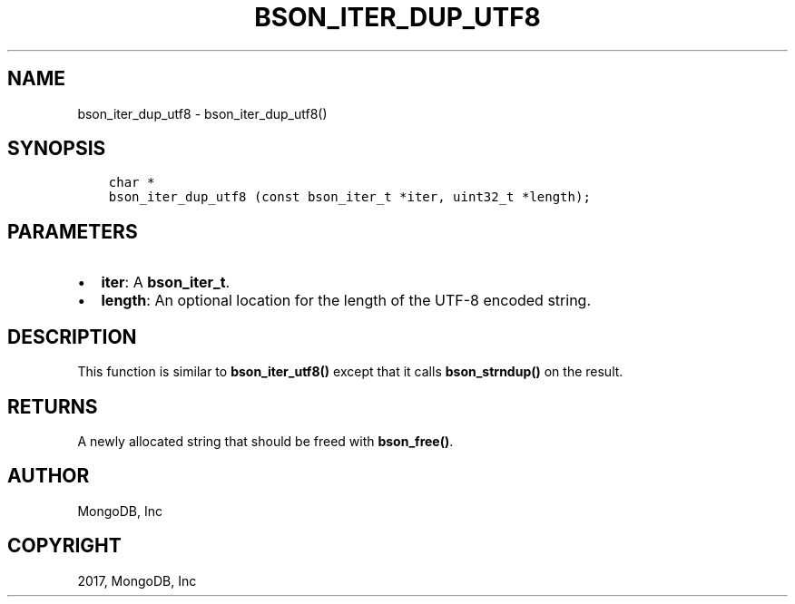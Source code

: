 .\" Man page generated from reStructuredText.
.
.TH "BSON_ITER_DUP_UTF8" "3" "Mar 08, 2017" "1.6.1" "Libbson"
.SH NAME
bson_iter_dup_utf8 \- bson_iter_dup_utf8()
.
.nr rst2man-indent-level 0
.
.de1 rstReportMargin
\\$1 \\n[an-margin]
level \\n[rst2man-indent-level]
level margin: \\n[rst2man-indent\\n[rst2man-indent-level]]
-
\\n[rst2man-indent0]
\\n[rst2man-indent1]
\\n[rst2man-indent2]
..
.de1 INDENT
.\" .rstReportMargin pre:
. RS \\$1
. nr rst2man-indent\\n[rst2man-indent-level] \\n[an-margin]
. nr rst2man-indent-level +1
.\" .rstReportMargin post:
..
.de UNINDENT
. RE
.\" indent \\n[an-margin]
.\" old: \\n[rst2man-indent\\n[rst2man-indent-level]]
.nr rst2man-indent-level -1
.\" new: \\n[rst2man-indent\\n[rst2man-indent-level]]
.in \\n[rst2man-indent\\n[rst2man-indent-level]]u
..
.SH SYNOPSIS
.INDENT 0.0
.INDENT 3.5
.sp
.nf
.ft C
char *
bson_iter_dup_utf8 (const bson_iter_t *iter, uint32_t *length);
.ft P
.fi
.UNINDENT
.UNINDENT
.SH PARAMETERS
.INDENT 0.0
.IP \(bu 2
\fBiter\fP: A \fBbson_iter_t\fP\&.
.IP \(bu 2
\fBlength\fP: An optional location for the length of the UTF\-8 encoded string.
.UNINDENT
.SH DESCRIPTION
.sp
This function is similar to \fBbson_iter_utf8()\fP except that it calls \fBbson_strndup()\fP on the result.
.SH RETURNS
.sp
A newly allocated string that should be freed with \fBbson_free()\fP\&.
.SH AUTHOR
MongoDB, Inc
.SH COPYRIGHT
2017, MongoDB, Inc
.\" Generated by docutils manpage writer.
.
